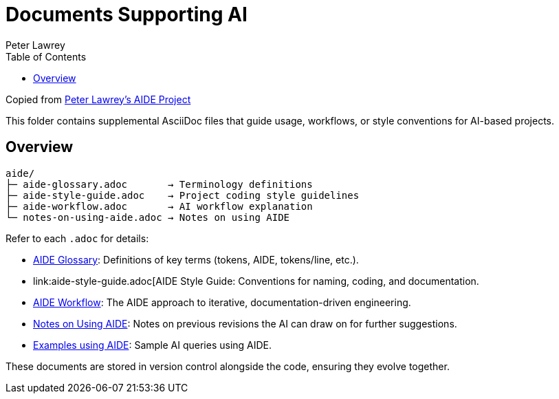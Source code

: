 = Documents Supporting AI
:doctype: index
:author: Peter Lawrey
:lang: en-GB
:toc:

Copied from https://github.com/peter-lawrey/aide[Peter Lawrey's AIDE Project]

This folder contains supplemental AsciiDoc files that guide usage, workflows, or style conventions for AI-based projects.

== Overview

----
aide/
├─ aide-glossary.adoc       → Terminology definitions
├─ aide-style-guide.adoc    → Project coding style guidelines
├─ aide-workflow.adoc       → AI workflow explanation
└─ notes-on-using-aide.adoc → Notes on using AIDE
----

Refer to each `.adoc` for details:

* link:aide-glossary.adoc[AIDE Glossary]: Definitions of key terms (tokens, AIDE, tokens/line, etc.).
* link:aide-style-guide.adoc[AIDE Style Guide: Conventions for naming, coding, and documentation.
* link:aide-workflow.adoc[AIDE Workflow]: The AIDE approach to iterative, documentation-driven engineering.
* link:aide/notes-on-using-aide.adoc[Notes on Using AIDE]: Notes on previous revisions the AI can draw on for further suggestions.
* link:examples.adoc[Examples using AIDE]: Sample AI queries using AIDE.

These documents are stored in version control alongside the code, ensuring they evolve together.
